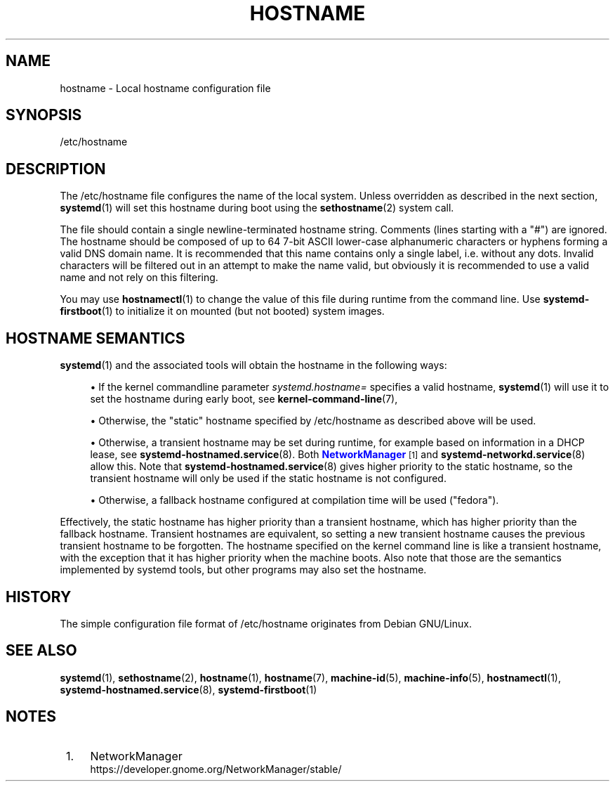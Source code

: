 '\" t
.TH "HOSTNAME" "5" "" "systemd 250" "hostname"
.\" -----------------------------------------------------------------
.\" * Define some portability stuff
.\" -----------------------------------------------------------------
.\" ~~~~~~~~~~~~~~~~~~~~~~~~~~~~~~~~~~~~~~~~~~~~~~~~~~~~~~~~~~~~~~~~~
.\" http://bugs.debian.org/507673
.\" http://lists.gnu.org/archive/html/groff/2009-02/msg00013.html
.\" ~~~~~~~~~~~~~~~~~~~~~~~~~~~~~~~~~~~~~~~~~~~~~~~~~~~~~~~~~~~~~~~~~
.ie \n(.g .ds Aq \(aq
.el       .ds Aq '
.\" -----------------------------------------------------------------
.\" * set default formatting
.\" -----------------------------------------------------------------
.\" disable hyphenation
.nh
.\" disable justification (adjust text to left margin only)
.ad l
.\" -----------------------------------------------------------------
.\" * MAIN CONTENT STARTS HERE *
.\" -----------------------------------------------------------------
.SH "NAME"
hostname \- Local hostname configuration file
.SH "SYNOPSIS"
.PP
/etc/hostname
.SH "DESCRIPTION"
.PP
The
/etc/hostname
file configures the name of the local system\&. Unless overridden as described in the next section,
\fBsystemd\fR(1)
will set this hostname during boot using the
\fBsethostname\fR(2)
system call\&.
.PP
The file should contain a single newline\-terminated hostname string\&. Comments (lines starting with a
"#") are ignored\&. The hostname should be composed of up to 64 7\-bit ASCII lower\-case alphanumeric characters or hyphens forming a valid DNS domain name\&. It is recommended that this name contains only a single label, i\&.e\&. without any dots\&. Invalid characters will be filtered out in an attempt to make the name valid, but obviously it is recommended to use a valid name and not rely on this filtering\&.
.PP
You may use
\fBhostnamectl\fR(1)
to change the value of this file during runtime from the command line\&. Use
\fBsystemd-firstboot\fR(1)
to initialize it on mounted (but not booted) system images\&.
.SH "HOSTNAME SEMANTICS"
.PP
\fBsystemd\fR(1)
and the associated tools will obtain the hostname in the following ways:
.sp
.RS 4
.ie n \{\
\h'-04'\(bu\h'+03'\c
.\}
.el \{\
.sp -1
.IP \(bu 2.3
.\}
If the kernel commandline parameter
\fIsystemd\&.hostname=\fR
specifies a valid hostname,
\fBsystemd\fR(1)
will use it to set the hostname during early boot, see
\fBkernel-command-line\fR(7),
.RE
.sp
.RS 4
.ie n \{\
\h'-04'\(bu\h'+03'\c
.\}
.el \{\
.sp -1
.IP \(bu 2.3
.\}
Otherwise, the "static" hostname specified by
/etc/hostname
as described above will be used\&.
.RE
.sp
.RS 4
.ie n \{\
\h'-04'\(bu\h'+03'\c
.\}
.el \{\
.sp -1
.IP \(bu 2.3
.\}
Otherwise, a transient hostname may be set during runtime, for example based on information in a DHCP lease, see
\fBsystemd-hostnamed.service\fR(8)\&. Both
\m[blue]\fBNetworkManager\fR\m[]\&\s-2\u[1]\d\s+2
and
\fBsystemd-networkd.service\fR(8)
allow this\&. Note that
\fBsystemd-hostnamed.service\fR(8)
gives higher priority to the static hostname, so the transient hostname will only be used if the static hostname is not configured\&.
.RE
.sp
.RS 4
.ie n \{\
\h'-04'\(bu\h'+03'\c
.\}
.el \{\
.sp -1
.IP \(bu 2.3
.\}
Otherwise, a fallback hostname configured at compilation time will be used ("fedora")\&.
.RE
.PP
Effectively, the static hostname has higher priority than a transient hostname, which has higher priority than the fallback hostname\&. Transient hostnames are equivalent, so setting a new transient hostname causes the previous transient hostname to be forgotten\&. The hostname specified on the kernel command line is like a transient hostname, with the exception that it has higher priority when the machine boots\&. Also note that those are the semantics implemented by systemd tools, but other programs may also set the hostname\&.
.SH "HISTORY"
.PP
The simple configuration file format of
/etc/hostname
originates from Debian GNU/Linux\&.
.SH "SEE ALSO"
.PP
\fBsystemd\fR(1),
\fBsethostname\fR(2),
\fBhostname\fR(1),
\fBhostname\fR(7),
\fBmachine-id\fR(5),
\fBmachine-info\fR(5),
\fBhostnamectl\fR(1),
\fBsystemd-hostnamed.service\fR(8),
\fBsystemd-firstboot\fR(1)
.SH "NOTES"
.IP " 1." 4
NetworkManager
.RS 4
\%https://developer.gnome.org/NetworkManager/stable/
.RE
